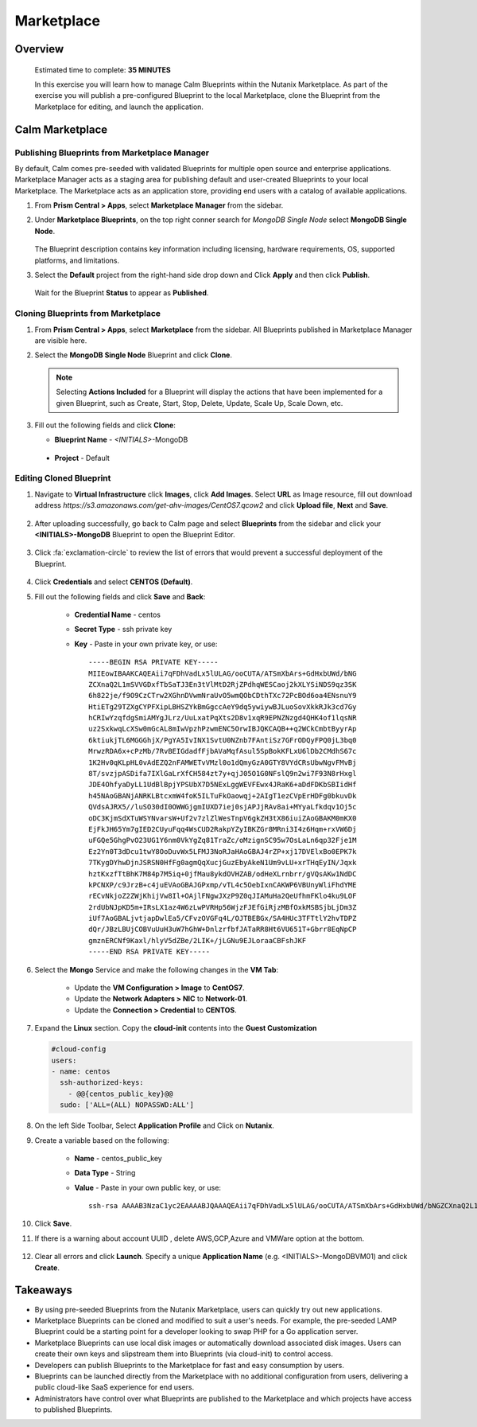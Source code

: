 .. _calm_marketplace:

-----------------
Marketplace
-----------------

Overview
++++++++


  Estimated time to complete: **35 MINUTES**

  In this exercise you will learn how to manage Calm Blueprints within the Nutanix Marketplace. As part of the exercise you will publish a pre-configured Blueprint to the local Marketplace, clone the Blueprint from the Marketplace for editing, and launch the application.


Calm Marketplace 
+++++++++++++++++


Publishing Blueprints from Marketplace Manager
..............................................

By default, Calm comes pre-seeded with validated Blueprints for multiple open source and enterprise applications. Marketplace Manager acts as a staging area for publishing default and user-created Blueprints to your local Marketplace. The Marketplace acts as an application store, providing end users with a catalog of available applications.

#. From **Prism Central > Apps**, select **Marketplace Manager** from the sidebar.

#. Under **Marketplace Blueprints**, on the top right conner search for *MongoDB Single Node* select **MongoDB Single Node**.

   .. figure:: images/marketplace_p1_mongo.png

   .. note::
   The Blueprint description contains key information including licensing, hardware requirements, OS, supported platforms, and limitations.

#. Select the **Default** project from the right-hand side drop down and Click **Apply** and then click **Publish**.

   .. figure:: images/marketplace_p1_1.png

   Wait for the Blueprint **Status** to appear as **Published**.


Cloning Blueprints from Marketplace
...................................

#. From **Prism Central > Apps**, select **Marketplace** from the sidebar. All Blueprints published in Marketplace Manager are visible here.

#. Select the **MongoDB Single Node** Blueprint and click **Clone**.

   .. note::

     Selecting **Actions Included** for a Blueprint will display the actions that have been implemented for a given Blueprint, such as Create, Start, Stop, Delete, Update, Scale Up, Scale Down, etc.

   .. figure:: images/marketplace_p1_5.png

#. Fill out the following fields and click **Clone**:

   - **Blueprint Name** - *<INITIALS>*-MongoDB
  - **Project** - Default

Editing Cloned Blueprint
........................

#. Navigate to **Virtual Infrastructure** click **Images**, click **Add Images**. Select **URL** as Image resource, fill out download address *https://s3.amazonaws.com/get-ahv-images/CentOS7.qcow2* and click **Upload file**, **Next** and **Save**.

   .. figure:: images/marketplace_p1_51.png

#. After uploading successfully, go back to Calm page and select **Blueprints** from the sidebar and click your **<INITIALS>-MongoDB** Blueprint to open the Blueprint Editor.

   .. figure:: images/marketplace_p1_6.png

#. Click :fa:`exclamation-circle` to review the list of errors that would prevent a successful deployment of the Blueprint.

   .. figure:: images/marketplace_p1_7.png

#. Click **Credentials** and select **CENTOS (Default)**.

#. Fill out the following fields and click **Save** and **Back**:

    - **Credential Name** - centos
    - **Secret Type** - ssh private key
    - **Key** - Paste in your own private key, or use:
      ::
        -----BEGIN RSA PRIVATE KEY-----
        MIIEowIBAAKCAQEAii7qFDhVadLx5lULAG/ooCUTA/ATSmXbArs+GdHxbUWd/bNG
        ZCXnaQ2L1mSVVGDxfTbSaTJ3En3tVlMtD2RjZPdhqWESCaoj2kXLYSiNDS9qz3SK
        6h822je/f9O9CzCTrw2XGhnDVwmNraUvO5wmQObCDthTXc72PcBOd6oa4ENsnuY9
        HtiETg29TZXgCYPFXipLBHSZYkBmGgccAeY9dq5ywiywBJLuoSovXkkRJk3cd7Gy
        hCRIwYzqfdgSmiAMYgJLrz/UuLxatPqXts2D8v1xqR9EPNZNzgd4QHK4of1lqsNR
        uz2SxkwqLcXSw0mGcAL8mIwVpzhPzwmENC5OrwIBJQKCAQB++q2WCkCmbtByyrAp
        6ktiukjTL6MGGGhjX/PgYA5IvINX1SvtU0NZnb7FAntiSz7GFrODQyFPQ0jL3bq0
        MrwzRDA6x+cPzMb/7RvBEIGdadfFjbAVaMqfAsul5SpBokKFLxU6lDb2CMdhS67c
        1K2Hv0qKLpHL0vAdEZQ2nFAMWETvVMzl0o1dQmyGzA0GTY8VYdCRsUbwNgvFMvBj
        8T/svzjpASDifa7IXlGaLrXfCH584zt7y+qjJ05O1G0NFslQ9n2wi7F93N8rHxgl
        JDE4OhfyaDyLL1UdBlBpjYPSUbX7D5NExLggWEVFEwx4JRaK6+aDdFDKbSBIidHf
        h45NAoGBANjANRKLBtcxmW4foK5ILTuFkOaowqj+2AIgT1ezCVpErHDFg0bkuvDk
        QVdsAJRX5//luSO30dI0OWWGjgmIUXD7iej0sjAPJjRAv8ai+MYyaLfkdqv1Oj5c
        oDC3KjmSdXTuWSYNvarsW+Uf2v7zlZlWesTnpV6gkZH3tX86iuiZAoGBAKM0mKX0
        EjFkJH65Ym7gIED2CUyuFqq4WsCUD2RakpYZyIBKZGr8MRni3I4z6Hqm+rxVW6Dj
        uFGQe5GhgPvO23UG1Y6nm0VkYgZq81TraZc/oMzignSC95w7OsLaLn6qp32Fje1M
        Ez2Yn0T3dDcu1twY8OoDuvWx5LFMJ3NoRJaHAoGBAJ4rZP+xj17DVElxBo0EPK7k
        7TKygDYhwDjnJSRSN0HfFg0agmQqXucjGuzEbyAkeN1Um9vLU+xrTHqEyIN/Jqxk
        hztKxzfTtBhK7M84p7M5iq+0jfMau8ykdOVHZAB/odHeXLrnbrr/gVQsAKw1NdDC
        kPCNXP/c9JrzB+c4juEVAoGBAJGPxmp/vTL4c5OebIxnCAKWP6VBUnyWliFhdYME
        rECvNkjoZ2ZWjKhijVw8Il+OAjlFNgwJXzP9Z0qJIAMuHa2QeUfhmFKlo4ku9LOF
        2rdUbNJpKD5m+IRsLX1az4W6zLwPVRHp56WjzFJEfGiRjzMBfOxkMSBSjbLjDm3Z
        iUf7AoGBALjvtjapDwlEa5/CFvzOVGFq4L/OJTBEBGx/SA4HUc3TFTtlY2hvTDPZ
        dQr/JBzLBUjCOBVuUuH3uW7hGhW+DnlzrfbfJATaRR8Ht6VU651T+Gbrr8EqNpCP
        gmznERCNf9Kaxl/hlyV5dZBe/2LIK+/jLGNu9EJLoraaCBFshJKF
        -----END RSA PRIVATE KEY-----

      .. figure:: images/centos_credential.png

#. Select the **Mongo** Service and make the following changes in the **VM Tab**:

    - Update the **VM Configuration > Image** to **CentOS7**.
    - Update the **Network Adapters > NIC** to **Network-01**.
    - Update the **Connection > Credential** to **CENTOS**.

#. Expand the **Linux** section.  Copy the **cloud-init** contents into the **Guest Customization**
  
   .. code-block:: bash
   
    #cloud-config
    users:
    - name: centos
      ssh-authorized-keys:
        - @@{centos_public_key}@@
      sudo: ['ALL=(ALL) NOPASSWD:ALL'] 

#. On the left Side Toolbar, Select **Application Profile** and Click on **Nutanix**.

#. Create a variable based on the following:

    - **Name** - centos_public_key
    - **Data Type** - String
    - **Value** - Paste in your own public key, or use:
      ::
        ssh-rsa AAAAB3NzaC1yc2EAAAABJQAAAQEAii7qFDhVadLx5lULAG/ooCUTA/ATSmXbArs+GdHxbUWd/bNGZCXnaQ2L1mSVVGDxfTbSaTJ3En3tVlMtD2RjZPdhqWESCaoj2kXLYSiNDS9qz3SK6h822je/f9O9CzCTrw2XGhnDVwmNraUvO5wmQObCDthTXc72PcBOd6oa4ENsnuY9HtiETg29TZXgCYPFXipLBHSZYkBmGgccAeY9dq5ywiywBJLuoSovXkkRJk3cd7GyhCRIwYzqfdgSmiAMYgJLrz/UuLxatPqXts2D8v1xqR9EPNZNzgd4QHK4of1lqsNRuz2SxkwqLcXSw0mGcAL8mIwVpzhPzwmENC5Orw== rsa-key-20190108

      .. figure:: images/centos_pubkey.png

#. Click **Save**.

#. If there is a warning about account UUID , delete AWS,GCP,Azure and VMWare option at the bottom.

   .. figure:: images/marketplace_p1_71.png

#. Clear all errors and click **Launch**. Specify a unique **Application Name** (e.g. <INITIALS>-MongoDBVM01) and click **Create**.

   .. figure:: images/marketplace_p1_8.png


Takeaways
+++++++++

- By using pre-seeded Blueprints from the Nutanix Marketplace, users can quickly try out new applications.
- Marketplace Blueprints can be cloned and modified to suit a user's needs. For example, the pre-seeded LAMP Blueprint could be a starting point for a developer looking to swap PHP for a Go application server.
- Marketplace Blueprints can use local disk images or automatically download associated disk images. Users can create their own keys and slipstream them into Blueprints (via cloud-init) to control access.
- Developers can publish Blueprints to the Marketplace for fast and easy consumption by users.
- Blueprints can be launched directly from the Marketplace with no additional configuration from users, delivering a public cloud-like SaaS experience for end users.
- Administrators have control over what Blueprints are published to the Marketplace and which projects have access to published Blueprints.
